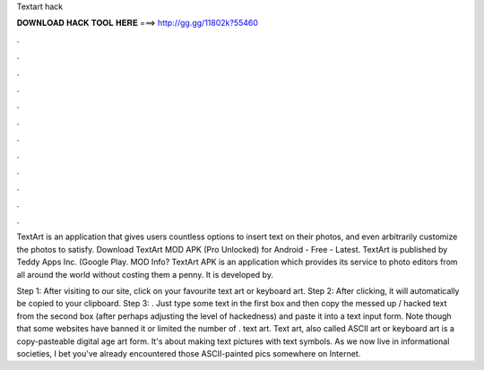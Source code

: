 Textart hack



𝐃𝐎𝐖𝐍𝐋𝐎𝐀𝐃 𝐇𝐀𝐂𝐊 𝐓𝐎𝐎𝐋 𝐇𝐄𝐑𝐄 ===> http://gg.gg/11802k?55460



.



.



.



.



.



.



.



.



.



.



.



.

TextArt is an application that gives users countless options to insert text on their photos, and even arbitrarily customize the photos to satisfy. Download TextArt MOD APK (Pro Unlocked) for Android - Free - Latest. TextArt is published by Teddy Apps Inc. (Google Play. MOD Info? TextArt APK is an application which provides its service to photo editors from all around the world without costing them a penny. It is developed by.

Step 1: After visiting to our site, click on your favourite text art or keyboard art. Step 2: After clicking, it will automatically be copied to your clipboard. Step 3: . Just type some text in the first box and then copy the messed up / hacked text from the second box (after perhaps adjusting the level of hackedness) and paste it into a text input form. Note though that some websites have banned it or limited the number of . text art. Text art, also called ASCII art or keyboard art is a copy-pasteable digital age art form. It's about making text pictures with text symbols. As we now live in informational societies, I bet you've already encountered those ASCII-painted pics somewhere on Internet.
